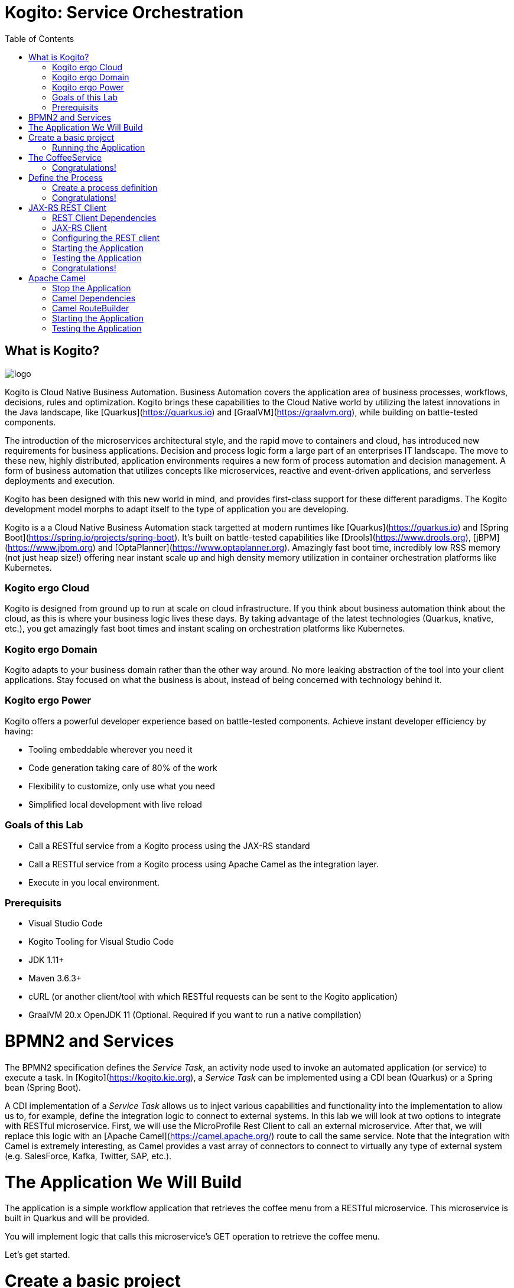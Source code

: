 :scrollbar:
:toc2:
:source-highlighter: pygments
:pygments-style: emacs
:dmn_github: link:https://github.com/gpe-mw-training/bxms_decision_mgmt_foundations_lab/tree/master/dmn[DMN GitHub repository]
:gitHub_repo: link:https://github.com/gpe-mw-training/bxms_decision_mgmt_foundations_lab[GitHub repository]
:business_central: link:https://localhost:8080/business-central[Business Central]
:kie_server: link:https://localhost:8080/kie-server[KIE Server]
:linkattrs:


= Kogito: Service Orchestration

== What is Kogito?

image:images/logo.png[logo]

Kogito is Cloud Native Business Automation. Business Automation covers the application area of business processes, workflows, decisions, rules and optimization. Kogito brings these capabilities to the Cloud Native world by utilizing the latest innovations in the Java landscape, like [Quarkus](https://quarkus.io) and [GraalVM](https://graalvm.org), while building on battle-tested components.

The introduction of the microservices architectural style, and the rapid move to containers and cloud, has introduced new requirements for business applications. Decision and process logic form a large part of an enterprises IT landscape. The move to these new, highly distributed, application environments requires a new form of process automation and decision management. A form of business automation that utilizes concepts like microservices, reactive and event-driven applications, and serverless deployments and execution.

Kogito has been designed with this new world in mind, and provides first-class support for these different paradigms. The Kogito development model morphs to adapt itself to the type of application you are developing.

Kogito is a a Cloud Native Business Automation stack targetted at modern runtimes like [Quarkus](https://quarkus.io) and [Spring Boot](https://spring.io/projects/spring-boot). It's built on battle-tested capabilities like [Drools](https://www.drools.org), [jBPM](https://www.jbpm.org) and [OptaPlanner](https://www.optaplanner.org). Amazingly fast boot time, incredibly low RSS memory (not just heap size!) offering near instant scale up and high density memory utilization in container orchestration platforms like Kubernetes.

=== Kogito ergo Cloud

Kogito is designed from ground up to run at scale on cloud infrastructure. If you think about business automation think about the cloud, as this is where your business logic lives these days. By taking advantage of the latest technologies (Quarkus, knative, etc.), you get amazingly fast boot times and instant scaling on orchestration platforms like Kubernetes.

=== Kogito ergo Domain

Kogito adapts to your business domain rather than the other way around. No more leaking abstraction of the tool into your client applications. Stay focused on what the business is about, instead of being concerned with technology behind it.

=== Kogito ergo Power
Kogito offers a powerful developer experience based on battle-tested components. Achieve instant developer efficiency by having:

* Tooling embeddable wherever you need it
* Code generation taking care of 80% of the work
* Flexibility to customize, only use what you need
* Simplified local development with live reload


=== Goals of this Lab

* Call a RESTful service from a Kogito process using the JAX-RS standard
* Call a RESTful service from a Kogito process using Apache Camel as the integration layer.
* Execute in you local environment.

=== Prerequisits

* Visual Studio Code
* Kogito Tooling for Visual Studio Code
* JDK 1.11+
* Maven 3.6.3+
* cURL (or another client/tool with which RESTful requests can be sent to the Kogito application)
* GraalVM 20.x OpenJDK 11 (Optional. Required if you want to run a native compilation)

= BPMN2 and Services

The BPMN2 specification defines the _Service Task_, an activity node used to invoke an automated application (or service) to execute a task.
In [Kogito](https://kogito.kie.org), a _Service Task_ can be implemented using a CDI bean (Quarkus) or a Spring bean (Spring Boot).

A CDI implementation of a _Service Task_ allows us to inject various capabilities and functionality into the implementation to allow us to,
for example, define the integration logic to connect to external systems. In this lab we will look at two options to integrate with RESTful microservice.
First, we will use the MicroProfile Rest Client to call an external microservice.
After that, we will replace this logic with an [Apache Camel](https://camel.apache.org/) route to call the same service.
Note that the integration with Camel is extremely interesting, as Camel provides a vast array of connectors to connect to virtually any type of external system (e.g. SalesForce, Kafka, Twitter, SAP, etc.).


= The Application We Will Build

The application is a simple workflow application that retrieves the coffee menu from a RESTful microservice.
This microservice is built in Quarkus and will be provided.

You will implement logic that calls this microservice's GET operation to retrieve the coffee menu.

Let's get started.

= Create a basic project

To create a new Quarkus project with the Kogito extension, execute the following Maven command in a terminal

`mvn io.quarkus:quarkus-maven-plugin:1.4.1.Final:create \
    -DprojectGroupId=org.acme \
    -DprojectArtifactId=coffeeshop \
    -Dextensions="org.kie.kogito:kogito-quarkus,io.quarkus:quarkus-smallrye-openapi"`


This uses the Quarkus Maven plugin and generates a basic Maven project for us in the `coffeeshop` subdirectory which contains:

* The project's Maven structure.
* An OpenAPI Swagger-UI at `http://localhost:8080/swagger-ui`.

NOTE: In this lab we're using the Quarkus Maven plugin, rather that the Kogito Maven archetype, to create our application. The reason for this is that this provides with a project that imports the Quarkus BOM (Bill of Material), that provides the Quarkus Camel dependencies we will need later in this lab.

Once the project is generated, open the project in Visual Studio Code:

```
$ cd coffeeshop
$ code .
```

Open the `pom.xml` file. We will find the import of the Quarkus BOM which enables us to omit the version of the Kogito and Quarkus dependencies.
In addition, we can see the `quarkus-maven-plugin`, which is responsible for packaging of the application and which allows us to start the application in Quarkus development mode.


== Running the Application

We will now run the Kogito application in development mode. This allows us to keep the application running while implementing our application logic.
Kogito and Quarkus will _hot reload_ the application when it is accessed and changes have been detected.

Go back to your terminal (or open the integrated terminal in Visual Studio Code).

image:images/vscode-integrated-terminal.png[VSCode Integrated Terminal]

Make sure that you're in the root directory of the `coffeeshop` project (the directory containing the `pom.xml` file).
We are ready to run our application. Run the following command to start the application in Quarkus development mode:

`$ mvn clean compile quarkus:dev`

When the application has started, you can access the http://localhost:8080/swagger-ui[Swagger UI]

You should see the following page:

image:images/new-kogito-quarkus-empty-swagger-ui.png[Swagger UI]

It's working!

We can now stop the application using `CTRL-C`.

= The CoffeeService

The goal of this lab is for our process to call an external microservice using REST from a BPMN2 Service Task node.
So we need to have a RESTful microservice that we can call.

As part of this lab, we've provided a Quarkus-based microservice that serves as our Coffee Menu Service.
The service provides a simple RESTful endpoint that returns a list of coffees on the menu, as well as the details of a single coffee item that can be selected by name.

To run the service, we first need to compile and package it.

Execute the following command in a terminal. Make sure that you're not in the `coffeeshop` project directory, as we want to clone this project in its own directory.

`$ git clone https://github.com/DuncanDoyle/coffeeservice-quarkus.git`

Once the project is cloned, navigate into the directory

`$ cd coffeeservice-quarkus`

To package the project, execute the following command:

`$ mvn clean package`

This creates a new runnable Quarkus JAR file. Execute the following command to run the application:

`$ java -jar target/coffeeservice-quarkus-1.0-SNAPSHOT-runner.jar`

With the microservice running, we can access its http://localhost:8090/swagger-ui[Swagger-UI here].

If you've cURL installed on your system, execute the following command in a terminal. This will retrieve the list of coffees.

`$ curl -X GET "http://localhost:8090/coffee" -H "accept: application/json" -d "{}"`

You should see the following output:

```console
[{"id":1,"name":"espresso-arabica","description":"arabica beans","price":2.0},{"id":2,"name":"espresso-robusta","description":"robusta beans","price":2.0},{"id":3,"name":"latte-arabica","description":"arabica beans, full fat bio milk","price":3.0}]
```

== Congratulations!

We've seen how to create the skeleton of basic Kogito app, package it and start it up very quickly in `quarkus:dev` mode.

In the next step we'll create a BPMN2 process definition for our coffeeshop.


= Define the Process

We will now create the initial part of our _coffeeshop_ process.
This will be a very simple process that only retrieves the available types of coffees from the _CoffeeMenuService_.
This scenario is only intended to demonstrate the capabilities of Kogito.
The rest of our _coffeeshop process_ would for example include a _UserTask_ to select the type of coffee, selection of a payment method, integration with an external payment provider, and an event to the barista to make the requested coffee.

== Create a process definition

Let’s modify the application and add our simple _coffeeshop process_.

We create a simple process that will look like this:

image:images/kogito-rest-coffeeshop-process.png[Process]

In the `src/main/resources` folder of your project, create a new file called `coffeeshop-process.bpmn`.

image:images/vscode-new-coffeeshop-process.png[CoffeeShop Process]

BPMN2 allows us to define a graphical representation of a process (or workflow), and as such, we need a BPMN2 editor to implement our process.
Opening a BPMN file in VSCode will automatically open this file in the Kogito BPMN editor (given that we've installed the Kogito extension in VSCode).
Kogito also provides an online BPMN2 editor that we can use to build our process.

Implement the process as follows (note that we can also bypass this step and simply copy the pre-made BPMN2 file provided below):

* Click the pencil icon on the right-hand-side of the screen to open the property panel. Set the following name, id and package:
** Name: `coffeeshop`
** ID: `coffeeshop`
** Package: `org.acme`
* Expand the _Process Data_ section and add the following _Process Variable_:
** Name: `coffees`
** Data Type: `java.util.Collection`
* Add the tag `output` to this variable. This controls, among other things, the generation of our RESTful API. I.e., a variable tagged with `output` will not be part of the input model, and thus does not need to be passed when starting a process. It is however part of the output model, and hence will be returned to the client as a response of the RESTful call.
* Create a StartEvent node.
* Create a Service Task node.
* Connect the Service Task node to the StartEvent.
* Give the Service Task node the name: "Get Coffee Menu"
* With the Service Task selected, open the property panel on the right-hand-side of the screen by clicking the pencil icon.
* Expand the _Implementation/Execution_ section. Set the following values:
** Implementation: `Java`
** Interface: `org.acme.service.CoffeeService`
** Operation: `getCoffees`
** Assignments: See image below

image:images/kogito-coffee-process-getcoffee-data-assignment.png[GetCoffees Input Output]

* Create an EndEvent node and connect it to the Service Task node.

After we've defined our process, make sure to save the file.

Alternatively, we can copy the following BPMN2 definition to the BPMN file:

```xml
<bpmn2:definitions xmlns:bpmn2="http://www.omg.org/spec/BPMN/20100524/MODEL" xmlns:bpmndi="http://www.omg.org/spec/BPMN/20100524/DI" xmlns:bpsim="http://www.bpsim.org/schemas/1.0" xmlns:dc="http://www.omg.org/spec/DD/20100524/DC" xmlns:di="http://www.omg.org/spec/DD/20100524/DI" xmlns:drools="http://www.jboss.org/drools" id="_F5Ou4HNMEDig17XG0NHLjQ" exporter="jBPM Process Modeler" exporterVersion="2.0" targetNamespace="http://www.omg.org/bpmn20">
  <bpmn2:itemDefinition id="_coffeesItem" structureRef="java.util.Collection"/>
  <bpmn2:itemDefinition id="__3CDC6E61-DCC5-4831-8BBB-417CFF517CB0_coffeesOutputXItem" structureRef="java.util.Collection"/>
  <bpmn2:interface id="_3CDC6E61-DCC5-4831-8BBB-417CFF517CB0_ServiceInterface" name="org.acme.service.CoffeeService" implementationRef="org.acme.service.CoffeeService">
    <bpmn2:operation id="_3CDC6E61-DCC5-4831-8BBB-417CFF517CB0_ServiceOperation" name="getCoffees" implementationRef="getCoffees"/>
  </bpmn2:interface>
  <bpmn2:process id="coffeeshop" drools:packageName="org.acme" drools:version="1.0" drools:adHoc="false" name="coffeeshop" isExecutable="true" processType="Public">
    <bpmn2:property id="coffees" itemSubjectRef="_coffeesItem" name="coffees">
      <bpmn2:extensionElements>
        <drools:metaData name="customTags">
          <drools:metaValue><![CDATA[output]]></drools:metaValue>
        </drools:metaData>
      </bpmn2:extensionElements>
    </bpmn2:property>
    <bpmn2:sequenceFlow id="_323FD4C9-FC3D-404F-9156-E3F83B45A799" sourceRef="_3CDC6E61-DCC5-4831-8BBB-417CFF517CB0" targetRef="_D74E4311-5CAB-4CBE-9B83-C12961961633">
      <bpmn2:extensionElements>
        <drools:metaData name="isAutoConnection.source">
          <drools:metaValue><![CDATA[true]]></drools:metaValue>
        </drools:metaData>
        <drools:metaData name="isAutoConnection.target">
          <drools:metaValue><![CDATA[true]]></drools:metaValue>
        </drools:metaData>
      </bpmn2:extensionElements>
    </bpmn2:sequenceFlow>
    <bpmn2:sequenceFlow id="_00AB4A77-D70F-4086-8BA6-57DD017A5323" sourceRef="_75AC8C0C-CFBD-4ADF-A3B4-83AB90581A73" targetRef="_3CDC6E61-DCC5-4831-8BBB-417CFF517CB0">
      <bpmn2:extensionElements>
        <drools:metaData name="isAutoConnection.source">
          <drools:metaValue><![CDATA[true]]></drools:metaValue>
        </drools:metaData>
        <drools:metaData name="isAutoConnection.target">
          <drools:metaValue><![CDATA[true]]></drools:metaValue>
        </drools:metaData>
      </bpmn2:extensionElements>
    </bpmn2:sequenceFlow>
    <bpmn2:endEvent id="_D74E4311-5CAB-4CBE-9B83-C12961961633">
      <bpmn2:incoming>_323FD4C9-FC3D-404F-9156-E3F83B45A799</bpmn2:incoming>
    </bpmn2:endEvent>
    <bpmn2:serviceTask id="_3CDC6E61-DCC5-4831-8BBB-417CFF517CB0" drools:serviceimplementation="Java" drools:serviceinterface="org.acme.service.CoffeeService" drools:serviceoperation="getCoffees" name="Get Coffee Menu" implementation="Java" operationRef="_3CDC6E61-DCC5-4831-8BBB-417CFF517CB0_ServiceOperation">
      <bpmn2:extensionElements>
        <drools:metaData name="elementname">
          <drools:metaValue><![CDATA[Get Coffee Menu]]></drools:metaValue>
        </drools:metaData>
      </bpmn2:extensionElements>
      <bpmn2:incoming>_00AB4A77-D70F-4086-8BA6-57DD017A5323</bpmn2:incoming>
      <bpmn2:outgoing>_323FD4C9-FC3D-404F-9156-E3F83B45A799</bpmn2:outgoing>
      <bpmn2:ioSpecification>
        <bpmn2:dataOutput id="_3CDC6E61-DCC5-4831-8BBB-417CFF517CB0_coffeesOutputX" drools:dtype="java.util.Collection" itemSubjectRef="__3CDC6E61-DCC5-4831-8BBB-417CFF517CB0_coffeesOutputXItem" name="coffees"/>
        <bpmn2:outputSet>
          <bpmn2:dataOutputRefs>_3CDC6E61-DCC5-4831-8BBB-417CFF517CB0_coffeesOutputX</bpmn2:dataOutputRefs>
        </bpmn2:outputSet>
      </bpmn2:ioSpecification>
      <bpmn2:dataOutputAssociation>
        <bpmn2:sourceRef>_3CDC6E61-DCC5-4831-8BBB-417CFF517CB0_coffeesOutputX</bpmn2:sourceRef>
        <bpmn2:targetRef>coffees</bpmn2:targetRef>
      </bpmn2:dataOutputAssociation>
    </bpmn2:serviceTask>
    <bpmn2:startEvent id="_75AC8C0C-CFBD-4ADF-A3B4-83AB90581A73">
      <bpmn2:outgoing>_00AB4A77-D70F-4086-8BA6-57DD017A5323</bpmn2:outgoing>
    </bpmn2:startEvent>
  </bpmn2:process>
  <bpmndi:BPMNDiagram>
    <bpmndi:BPMNPlane bpmnElement="coffeeshop">
      <bpmndi:BPMNShape id="shape__75AC8C0C-CFBD-4ADF-A3B4-83AB90581A73" bpmnElement="_75AC8C0C-CFBD-4ADF-A3B4-83AB90581A73">
        <dc:Bounds height="56" width="56" x="176" y="198"/>
      </bpmndi:BPMNShape>
      <bpmndi:BPMNShape id="shape__3CDC6E61-DCC5-4831-8BBB-417CFF517CB0" bpmnElement="_3CDC6E61-DCC5-4831-8BBB-417CFF517CB0">
        <dc:Bounds height="90" width="195" x="326" y="181"/>
      </bpmndi:BPMNShape>
      <bpmndi:BPMNShape id="shape__D74E4311-5CAB-4CBE-9B83-C12961961633" bpmnElement="_D74E4311-5CAB-4CBE-9B83-C12961961633">
        <dc:Bounds height="56" width="56" x="641" y="198"/>
      </bpmndi:BPMNShape>
      <bpmndi:BPMNEdge id="edge_shape__75AC8C0C-CFBD-4ADF-A3B4-83AB90581A73_to_shape__3CDC6E61-DCC5-4831-8BBB-417CFF517CB0" bpmnElement="_00AB4A77-D70F-4086-8BA6-57DD017A5323">
        <di:waypoint x="232" y="226"/>
        <di:waypoint x="326" y="226"/>
      </bpmndi:BPMNEdge>
      <bpmndi:BPMNEdge id="edge_shape__3CDC6E61-DCC5-4831-8BBB-417CFF517CB0_to_shape__D74E4311-5CAB-4CBE-9B83-C12961961633" bpmnElement="_323FD4C9-FC3D-404F-9156-E3F83B45A799">
        <di:waypoint x="521" y="226"/>
        <di:waypoint x="732.5" y="198"/>
      </bpmndi:BPMNEdge>
    </bpmndi:BPMNPlane>
  </bpmndi:BPMNDiagram>
  <bpmn2:relationship type="BPSimData">
    <bpmn2:extensionElements>
      <bpsim:BPSimData>
        <bpsim:Scenario id="default" name="Simulationscenario">
          <bpsim:ScenarioParameters/>
          <bpsim:ElementParameters elementRef="_75AC8C0C-CFBD-4ADF-A3B4-83AB90581A73">
            <bpsim:TimeParameters>
              <bpsim:ProcessingTime>
                <bpsim:NormalDistribution mean="0" standardDeviation="0"/>
              </bpsim:ProcessingTime>
            </bpsim:TimeParameters>
          </bpsim:ElementParameters>
          <bpsim:ElementParameters elementRef="_3CDC6E61-DCC5-4831-8BBB-417CFF517CB0">
            <bpsim:TimeParameters>
              <bpsim:ProcessingTime>
                <bpsim:NormalDistribution mean="0" standardDeviation="0"/>
              </bpsim:ProcessingTime>
            </bpsim:TimeParameters>
            <bpsim:ResourceParameters>
              <bpsim:Availability>
                <bpsim:FloatingParameter value="0"/>
              </bpsim:Availability>
              <bpsim:Quantity>
                <bpsim:FloatingParameter value="0"/>
              </bpsim:Quantity>
            </bpsim:ResourceParameters>
            <bpsim:CostParameters>
              <bpsim:UnitCost>
                <bpsim:FloatingParameter value="0"/>
              </bpsim:UnitCost>
            </bpsim:CostParameters>
          </bpsim:ElementParameters>
        </bpsim:Scenario>
      </bpsim:BPSimData>
    </bpmn2:extensionElements>
    <bpmn2:source>_F5Ou4HNMEDig17XG0NHLjQ</bpmn2:source>
    <bpmn2:target>_F5Ou4HNMEDig17XG0NHLjQ</bpmn2:target>
  </bpmn2:relationship>
</bpmn2:definitions>
```

Note that we've not yet implemented the required CDI beans, therefore we cannot test our process yet. We will implement this CDI bean in the following step.

== Congratulations!

We've created the coffeeshop business process in our Kogito application using BPMN2. In the next step, we will implement the CDI bean that our Service Task is referencing.

= JAX-RS REST Client

We will now implement the CDI bean that calls our RESTful service using a JAX-RS Client.

== REST Client Dependencies

We first add the required dependencies to our pom.xml. Because we will use the `quarkus-rest-client`, we need to add its dependency to our POM.

In a terminal, in the root of your `coffeeshop-service` project, execute the following command to add the `quarkus-rest-client` extension:

`$ mvn quarkus:add-extension -Dextensions=io.quarkus:quarkus-rest-client`

In Visual Studio Code, open the `pom.xml` file of your `coffeeshop-service` project and observe that the required dependencies have been added.

== JAX-RS Client

Our Service Task node in our process will call the method `getCoffees` of a CDI bean called `CoffeeService`. Let's first create the skeleton of that bean.

We will create a new `CoffeeService.java` file in the `org.acme` package. So, we first need to create this package.
In the `src/main/java` folder of our `coffeshop-service`, create a new directory `org/acme` directory structure.

image:images/vscode-new-org-acme-service-package.png[]

In this new directoy, create a new `CoffeeService.java` file.

image:images/vscode-new-coffeeservice-java.pngp[]

Replace the content of this new file with the following code snippet:

```java
package org.acme.service;

import java.util.Collection;

import javax.enterprise.context.ApplicationScoped;
import javax.inject.Inject;

import org.acme.coffeeservice.client.CoffeeResource;
import org.acme.model.Coffee;

import org.eclipse.microprofile.rest.client.inject.RestClient;

@ApplicationScoped
public class CoffeeService {

//Add RestClient annotations
//Add RestClient attribute

    public Collection<Coffee> getCoffees() {
      return null;
    }

}
```

With the CDI bean skeleton implemented, we can focus on the domain model and the JAX-RS interface from which our rest client is generated.

Our domain model is simply the `Coffee` class that's also used by the CoffeeService we started earlier.
This class lives in the package `org.acme.model`. We therefore first need to create this package. In the `org/acme` folder in `src/main/java`, create a new directory called `model`.

image:images/vscode-new-model-package.png[New Model Package]

Within this package, create a new file called `Coffee.java`:

image:images/vscode-new-coffee-java.png[New Coffee Java]

Replace the content of this new `Coffee.java` file with the following code snippet:
```java
package org.acme.model;

public class Coffee {

    private long id;

    private String name;

    private String description;

    private double price;

    public Coffee() {
    }

    public Coffee(final long id, final String name, final String description, final double price) {
        this.id = id;
        this.name = name;
        this.description = description;
        this.price = price;
    }

    public long getId() {
        return id;
    }

    public String getName() {
        return name;
    }

    public String getDescription() {
        return description;
    }

    public double getPrice() {
        return price;
    }

}
```

With our domain model implemented, we can now implement the JAX-RS interface definition.
This is actually the same JAX-RS interface definition that is used in the _CoffeeService_.
The only difference is that we annotate this interface with the `@RegisterRestClient(configKey = "coffeeresource")` annotation to register it as a Rest client.

Our JAX-RS client will be defined in the package `org.acme.coffeeservice.client`. Let's create that package by addin the `coffeeservice/client` directory structure to the `org/acme` folder `src/main/java`:

image:images/vscode-new-coffeeservice-client-package.png[]

Now, we can create the `CoffeeResource.java` file in the `org.acme.coffeeservice.client` package in the `src/main/java` folder.

image:images/vscode-new-coffeeresource-java.png[New CoffeeResource Java]

Replace the content of our new `CoffeeResource.java` file with the following content:

```java
package org.acme.coffeeservice.client;

import java.util.Collection;

import javax.ws.rs.GET;
import javax.ws.rs.Path;
import javax.ws.rs.PathParam;
import javax.ws.rs.Produces;
import javax.ws.rs.core.MediaType;

import org.acme.model.Coffee;

import org.eclipse.microprofile.rest.client.inject.RegisterRestClient;

@RegisterRestClient(configKey = "coffeeresource")
@Path("/coffee")
public interface CoffeeResource {

    @GET
    @Produces(MediaType.APPLICATION_JSON)
    public Collection<Coffee> getCoffees();

    @GET
    @Path("/{name}")
    @Produces(MediaType.APPLICATION_JSON)
    public Coffee getCoffee(@PathParam("name") String name);

}
```

With our domain model and JAX-RS client interface defined, we can now add the logic to our CDI bean to use the JAX-RS client.
Open the `CoffeeService.java` file we created earlier.

First, we inject the `CoffeeResource` class into the service.

Add the following code snippet to the `CoffeeService.java` class, at the place of the `//Add RestClient attribute` comment:

```java
    CoffeeResource coffeeResource;
```

NOTE: This attribute is _package-private_. This is recommended by Quarkus, as this enables Quarkus to do the injection without the need for reflection

Next, we add the annotations to this attribute to inject the REST client. We need two annotations.
First we need the `@Inject` annotation, but because we want to inject the generated REST client project (generated from the JAX-RS interface we created earlier),
we also need to add the `@RestClient` annotation.

Add the following code snippet to the `CoffeeService.java` class, at the place of the `//Add RestClient annotations` comment:
```java
    @Inject
    @RestClient
```

Finally, we call our REST client to retrieve the list of coffees from our service.
We add some logging to our application to show that our CDI is actually being called (just for demonstration purposes).

Add the following code snippet to the `CoffeeService.java` class in the method `getCoffees`, replacing the `return null;` statement:

```java
    System.out.println("Kogito calling our CoffeeService microservice!");
    return coffeeResource.getCoffees();
```

== Configuring the REST client
With our code completed, we now only need to add some configuration options to our `application.properties` file to instruct our REST client which endpoint it needs to call.

In VSCode, open the `application.propertes` file in the `src/main/resources` folder.

Replace the content of the file with the following configuration.

```
#
# Copyright 2020 Red Hat, Inc. and/or its affiliates.
#
# Licensed under the Apache License, Version 2.0 (the "License");
# you may not use this file except in compliance with the License.
# You may obtain a copy of the License at
#
#     http://www.apache.org/licenses/LICENSE-2.0
#
# Unless required by applicable law or agreed to in writing, software
# distributed under the License is distributed on an "AS IS" BASIS,
# WITHOUT WARRANTIES OR CONDITIONS OF ANY KIND, either express or implied.
# See the License for the specific language governing permissions and
# limitations under the License.
#

#https://quarkus.io/guides/openapi-swaggerui
quarkus.smallrye-openapi.path=/docs/openapi.json
quarkus.swagger-ui.always-include=true

kogito.service.url=http://localhost:8080

#CoffeeResource
coffeeresource/mp-rest/url=http://localhost:8090
coffeeresource/mp-rest/scope=javax.inject.Singleton
```

Notice that we use the key `coffeeresource` to configure our client, and don't specify its full class name.
This is possible because we defined this name as the `configKey` in `@RegisterRestClient` annotation on the JAX-RS interface.

== Starting the Application

With our code implemented, we can now start the application in Quarkus dev-mode by executing the following Maven command:

`$ mvn clean compile quarkus:dev`

This downloads the new dependencies and starts our application in Quarkus development mode.

== Testing the Application

In a terminal, execute the following command to send a REST request to our application:

`$ curl -X POST "http://localhost:8080/coffeeshop" -H "accept: application/json" -H "Content-Type: application/json" -d "{}"`

We see the following output in the console:

```console
[{"id":1,"name":"espresso-arabica","description":"arabica beans","price":2.0},{"id":2,"name":"espresso-robusta","description":"robusta beans","price":2.0},{"id":3,"name":"latte-arabica","description":"arabica beans, full fat bio milk","price":3.0}]
```

== Congratulations!

We've implemented the MicroProfile JAXRS Rest Client to integrate our Kogito application with another microservice over REST. Well done!
In the next step we will change the implementation to use Apache Camel.

= Apache Camel
We've implemented a RESTful call from a Kogito process to a microservice using the MicroProfile JAX-RS Rest Client.
We will now replace that implementation with an Apache Camel implementation. The advantage of Camel is that we can:

* Add additional logic to our integration using additional Camel functionality, e.g. marshalling, transformation, routing, error handling, etc.
* Use the vast array of Camel components to connect to virtually any other external system, e.g. Salesforce, Kafka, Twitter, Filesystems, etc.

== Stop the Application
Because we will add a number of Camel dependencies to our application, we must first stop our application.

In the terminal in which our application is running, stop the application using `CTRL-C`.

== Camel Dependencies

We add the required dependencies to our pom.xml. Because we will use the `netty-http` Camel component, we add its dependency to our POM.
We will also use `camel-direct` to call the Camel Route from our CDI bean, and `jackson` to support marshalling and unmarshalling in our route.

In a terminal, in the root of our `coffeeshop-service` application, execute the following Maven command to add the required dependencies:

`$ mvn quarkus:add-extension -Dextensions=org.apache.camel.quarkus:camel-quarkus-netty-http,org.apache.camel.quarkus:camel-quarkus-jackson,org.apache.camel.quarkus:camel-quarkus-direct`

In VSCode, open the `pom.xml` file and observe that the required dependencies have been added: `coffeeshop/pom.xml`

== Camel RouteBuilder

We will now implement the Camel `RouteBuilder`. In the `RouteBuilder` we implement the Camel route that, in our case, will do a RESTful call to our CoffeeService microservice, and process the response.

We implement this route builder in the package `org.acme.camel`. We therefore first need to create this package.
In Visual Studio Code, in the `org/acme` folder in `src/main/java`, create a new folder named `camel`

image:images/vscode-new-camel-package.java[New Camel Package]

In this new folder, create a new file called `CoffeeRouteBuilder.java`.

image:images/vscode-new-coffeeroutebuilder-java.png[]

Replace the content of our new `CoffeeRouteBuilder.java` file with the following code snippet:

```java
package org.acme.camel;

import javax.enterprise.context.ApplicationScoped;
import javax.ws.rs.core.MediaType;

import org.acme.model.Coffee;

import org.apache.camel.builder.RouteBuilder;
import org.apache.camel.component.jackson.JacksonDataFormat;
import org.apache.camel.component.jackson.ListJacksonDataFormat;

@ApplicationScoped
public class CoffeeRouteBuilder extends RouteBuilder {

    @Override
    public void configure() throws Exception {

        JacksonDataFormat format = new ListJacksonDataFormat(Coffee.class);

        from("direct://getCoffees").log("Get Coffee Route Triggered: ${body}")
        .setHeader("Accept").constant(MediaType.APPLICATION_JSON)
        .setHeader("CamelHttpMethod").constant("GET")
        .to("netty-http:http://localhost:8090/coffee")
        .unmarshal(format);

    }

}
```

The route is pretty simple. It accepts an exchange (message) from a "direct" endpoint (which allows us to call this endpoint from our CDI bean),
it sets the required HTTP headers (`Accept`), it sets the HTTP method that we want to use, and uses the `netty-http` component to do a call to our CoffeeService.
Finally, the response is unmarshalled into a `Collection` of `Coffee` instances using the `JacksonDataFormat` instance.

With our route implemented, we can change our `CoffeeService` implementation to use our Camel route.
Open our `CoffeeService.java` file, and replace its content with the following code:

```java
package org.acme.service;

import java.util.Collection;

import javax.annotation.PostConstruct;
import javax.annotation.PreDestroy;
import javax.enterprise.context.ApplicationScoped;
import javax.inject.Inject;

import org.acme.coffeeservice.client.CoffeeResource;
import org.acme.model.Coffee;

import org.apache.camel.CamelContext;
import org.apache.camel.FluentProducerTemplate;

import org.slf4j.Logger;
import org.slf4j.LoggerFactory;

@ApplicationScoped
public class CoffeeService {

    private static final Logger LOGGER = LoggerFactory.getLogger(CoffeeService.class);

//Add CamelContext

//Add FluentProducerTemplate

//Add PostConstruct

//Add PreDestroy

    public Collection<Coffee> getCoffees() {
        LOGGER.debug("Retrieving coffees");
//Add Method Implementation
    }

}
```

Next, we need to inject the `CamelContext` into our class.
Add the following code snippet to the `CoffeeService.java` class, at the place of the `//Add CamelContext` comment:

```java
    @Inject
    CamelContext camelContext;
```

Next, we need to define a variable for our Camel `FluentProducerTemplate`.
Add the following code snippet to the `CoffeeService.java` class, at the place of the `//Add FluentProducerTemplate` comment:

```java
    private FluentProducerTemplate producer;
```

We will initialize this producer when our bean starts using an `@PostConstruct` annotation.
Add the following code snippet to the `CoffeeService.java` class, at the place of the `//Add PostConstruct` comment:

```java
    @PostConstruct
    void init() {
       producer = camelContext.createFluentProducerTemplate();
       producer.setDefaultEndpointUri("direct://getCoffees");
    }
```


We also want stop this producer when our bean stops using an `@PreDestroy` annotation.
Add the following code snippet to the `CoffeeService.java` class, at the place of the `//Add PreDestroy` comment:

```java
    @PreDestroy
    void destroy() {
      producer.stop();
    }
```

With all the plumbing in place, we can implement the method which calls the Camel route, which in its turn calls the microservice via REST.
Add the following code snippet to the `CoffeeService.java` class, at the place of the `//Add Method Implementation` comment:

```java
    return producer.request(Collection.class);
```

== Starting the Application

Start the application by executing the following command in a terminal:

`$ mvn clean compile quarkus:dev`

This downloads the new dependencies and starts our application in Quarkus development mode.

== Testing the Application

Execute the following cURL command in a terminal to sens a request to our Kogito CoffeeShop service.

`$ curl -X POST "http://localhost:8080/coffeeshop" -H "accept: application/json" -H "Content-Type: application/json" -d "{}"`{{execute T3}}

We should see the following output in the console:

```console
[{"id":1,"name":"espresso-arabica","description":"arabica beans","price":2.0},{"id":2,"name":"espresso-robusta","description":"robusta beans","price":2.0},{"id":3,"name":"latte-arabica","description":"arabica beans, full fat bio milk","price":3.0}]
```

=- Congratulations!

We've implemented the integration with our CoffeeService using Apache Camel's `netty-http` component. Well done!

In this lab, we've learned how we can use both a Quarkus JAX-RS client, as well as a Camel Route to integrate a Kogito with RESTful microservices.
We've seen how we can utilize the Kogito CDI support to implement the bridge between our process definition's BPMN2 Service Task and our integration logic.

Kogito gives cloud-native developers the ability to use their skillset and combine it with the power of process, workflow, rules and decision automation capabilities, providing a complete toolkit to build cloud-native business applications and systems.
